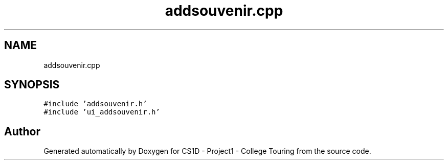 .TH "addsouvenir.cpp" 3 "Mon Mar 23 2020" "Version 1" "CS1D - Project1 - College Touring" \" -*- nroff -*-
.ad l
.nh
.SH NAME
addsouvenir.cpp
.SH SYNOPSIS
.br
.PP
\fC#include 'addsouvenir\&.h'\fP
.br
\fC#include 'ui_addsouvenir\&.h'\fP
.br

.SH "Author"
.PP 
Generated automatically by Doxygen for CS1D - Project1 - College Touring from the source code\&.
